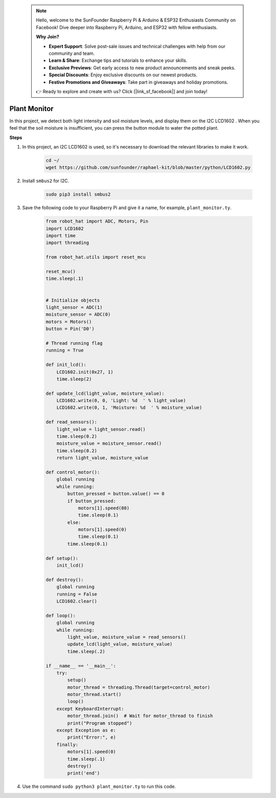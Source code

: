  .. note::

    Hello, welcome to the SunFounder Raspberry Pi & Arduino & ESP32 Enthusiasts Community on Facebook! Dive deeper into Raspberry Pi, Arduino, and ESP32 with fellow enthusiasts.

    **Why Join?**

    - **Expert Support**: Solve post-sale issues and technical challenges with help from our community and team.
    - **Learn & Share**: Exchange tips and tutorials to enhance your skills.
    - **Exclusive Previews**: Get early access to new product announcements and sneak peeks.
    - **Special Discounts**: Enjoy exclusive discounts on our newest products.
    - **Festive Promotions and Giveaways**: Take part in giveaways and holiday promotions.

    👉 Ready to explore and create with us? Click [|link_sf_facebook|] and join today!

Plant Monitor
======================

In this project, we detect both light intensity and soil moisture levels, and display them on the I2C LCD1602 . When you feel that the soil moisture is insufficient, you can press the button module to water the potted plant.

.. image:: img/plant_monitor.jpg

**Steps**

#. In this project, an I2C LCD1602 is used, so it's necessary to download the relevant libraries to make it work.

    .. code-block:: shell

        cd ~/
        wget https://github.com/sunfounder/raphael-kit/blob/master/python/LCD1602.py

#. Install ``smbus2`` for I2C.

    .. code-block:: shell

        sudo pip3 install smbus2

#. Save the following code to your Raspberry Pi and give it a name, for example, ``plant_monitor.ty``.

    .. code-block:: python

        from robot_hat import ADC, Motors, Pin
        import LCD1602
        import time
        import threading

        from robot_hat.utils import reset_mcu

        reset_mcu()
        time.sleep(.1)


        # Initialize objects
        light_sensor = ADC(1)
        moisture_sensor = ADC(0)
        motors = Motors()
        button = Pin('D0')

        # Thread running flag
        running = True

        def init_lcd():
            LCD1602.init(0x27, 1)
            time.sleep(2)

        def update_lcd(light_value, moisture_value):
            LCD1602.write(0, 0, 'Light: %d  ' % light_value)
            LCD1602.write(0, 1, 'Moisture: %d  ' % moisture_value)

        def read_sensors():
            light_value = light_sensor.read()
            time.sleep(0.2)
            moisture_value = moisture_sensor.read()
            time.sleep(0.2)
            return light_value, moisture_value

        def control_motor():
            global running
            while running:
                button_pressed = button.value() == 0
                if button_pressed:
                    motors[1].speed(80)
                    time.sleep(0.1)
                else:
                    motors[1].speed(0)
                    time.sleep(0.1)
                time.sleep(0.1)

        def setup():
            init_lcd()

        def destroy():
            global running
            running = False
            LCD1602.clear()

        def loop():
            global running
            while running:
                light_value, moisture_value = read_sensors()
                update_lcd(light_value, moisture_value)
                time.sleep(.2)

        if __name__ == '__main__':
            try:
                setup()
                motor_thread = threading.Thread(target=control_motor)
                motor_thread.start()
                loop()
            except KeyboardInterrupt:
                motor_thread.join()  # Wait for motor_thread to finish
                print("Program stopped")
            except Exception as e:
                print("Error:", e)
            finally:
                motors[1].speed(0)
                time.sleep(.1)
                destroy()
                print('end')

#. Use the command ``sudo python3 plant_monitor.ty`` to run this code.


